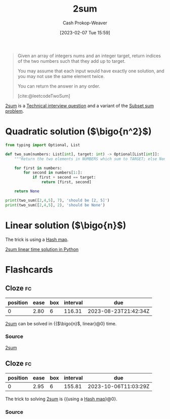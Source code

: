 :PROPERTIES:
:ID:       9ce77447-dc1d-4623-b469-b4bd636e7453
:ROAM_ALIASES: "Two sum"
:ROAM_REFS: [cite:@leetcodeTwoSum]
:LAST_MODIFIED: [2023-05-03 Wed 08:37]
:END:
#+title: 2sum
#+hugo_custom_front_matter: :slug "9ce77447-dc1d-4623-b469-b4bd636e7453"
#+author: Cash Prokop-Weaver
#+date: [2023-02-07 Tue 15:59]
#+filetags: :concept:

#+begin_quote
Given an array of integers nums and an integer target, return indices of the two numbers such that they add up to target.

You may assume that each input would have exactly one solution, and you may not use the same element twice.

You can return the answer in any order.

[cite:@leetcodeTwoSum]
#+end_quote

[[id:9ce77447-dc1d-4623-b469-b4bd636e7453][2sum]] is a [[id:9b224cb9-823c-468b-be5d-4431d65d9ee1][Technical interview question]] and a variant of the [[id:1590ca9a-06cb-4a3a-96c3-e52cbc31a0f3][Subset sum problem]].

* Quadratic solution ($\bigo{n^2}$)
#+begin_src python :results output
from typing import Optional, List

def two_sum(numbers: List[int], target: int) -> Optional[List[int]]:
    """Return the two elements in NUMBERS which sum to TARGET; else None."""

    for first in numbers:
        for second in numbers[1:]:
            if first + second == target:
                return [first, second]

    return None

print(two_sum([2,4,5], 7), 'should be [2, 5]')
print(two_sum([2,4,5], 2), 'should be None')
#+end_src

#+RESULTS:
: [2, 5] should be [2, 5]
: None should be None

* Linear solution ($\bigo{n}$)

The trick is using a [[id:b8f1337e-8231-4ace-b003-bb988b4c39ee][Hash map]].

[[id:0d2abc68-9f65-4676-9f62-37b07cb1b86b][2sum linear time solution in Python]]

* Flashcards
** Cloze :fc:
:PROPERTIES:
:CREATED: [2023-02-07 Tue 16:12]
:FC_CREATED: 2023-02-08T00:12:56Z
:FC_TYPE:  cloze
:ID:       2955d7d5-f568-49d6-be8b-0e11330c60f5
:FC_CLOZE_MAX: 0
:FC_CLOZE_TYPE: deletion
:END:
:REVIEW_DATA:
| position | ease | box | interval | due                  |
|----------+------+-----+----------+----------------------|
|        0 | 2.80 |   6 |   116.31 | 2023-08-23T21:42:34Z |
:END:

[[id:9ce77447-dc1d-4623-b469-b4bd636e7453][2sum]] can be solved in {{$\bigo{n}$, linear}@0} time.

*** Source
[[id:9ce77447-dc1d-4623-b469-b4bd636e7453][2sum]]
** Cloze :fc:
:PROPERTIES:
:CREATED: [2023-02-07 Tue 16:14]
:FC_CREATED: 2023-02-08T00:14:29Z
:FC_TYPE:  cloze
:ID:       29d8969e-75fe-4250-9021-05afe8283fe6
:FC_CLOZE_MAX: 0
:FC_CLOZE_TYPE: deletion
:END:
:REVIEW_DATA:
| position | ease | box | interval | due                  |
|----------+------+-----+----------+----------------------|
|        0 | 2.95 |   6 |   155.81 | 2023-10-06T11:03:29Z |
:END:

The trick to solving [[id:9ce77447-dc1d-4623-b469-b4bd636e7453][2sum]] is {{using a [[id:b8f1337e-8231-4ace-b003-bb988b4c39ee][Hash map]]}@0}.

*** Source
#+print_bibliography: